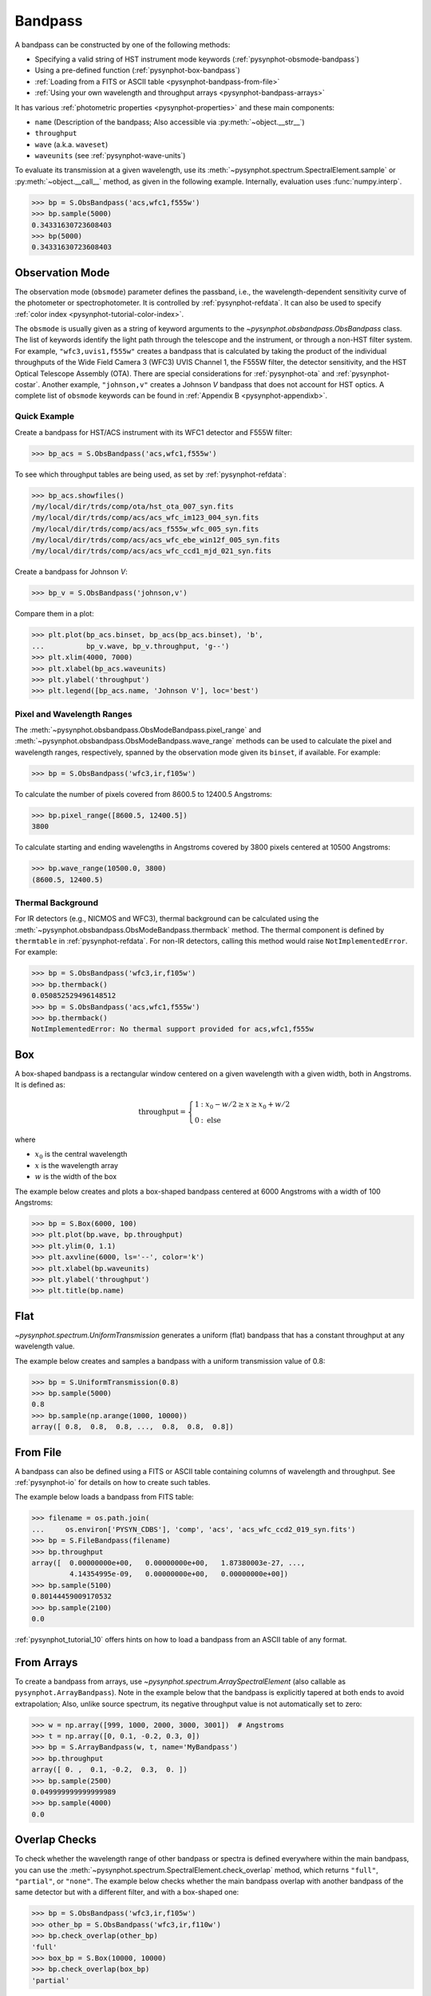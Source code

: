 .. _pysynphot-bandpass:

********
Bandpass
********

A bandpass can be constructed by one of the following methods:

* Specifying a valid string of HST instrument mode keywords
  (:ref:`pysynphot-obsmode-bandpass`)
* Using a pre-defined function (:ref:`pysynphot-box-bandpass`)
* :ref:`Loading from a FITS or ASCII table <pysynphot-bandpass-from-file>`
* :ref:`Using your own wavelength and throughput arrays <pysynphot-bandpass-arrays>`

It has various :ref:`photometric properties <pysynphot-properties>` and these
main components:

* ``name`` (Description of the bandpass; Also accessible via
  :py:meth:`~object.__str__`)
* ``throughput``
* ``wave`` (a.k.a. ``waveset``)
* ``waveunits`` (see :ref:`pysynphot-wave-units`)

To evaluate its transmission at a given wavelength, use its
:meth:`~pysynphot.spectrum.SpectralElement.sample` or
:py:meth:`~object.__call__` method, as given in the following example.
Internally, evaluation uses :func:`numpy.interp`.

>>> bp = S.ObsBandpass('acs,wfc1,f555w')
>>> bp.sample(5000)
0.34331630723608403
>>> bp(5000)
0.34331630723608403


.. _pysynphot-obsmode-bandpass:

Observation Mode
================

The observation mode (``obsmode``) parameter defines the passband, i.e., the
wavelength-dependent sensitivity curve of the photometer or
spectrophotometer. It is controlled by :ref:`pysynphot-refdata`.
It can also be used to specify
:ref:`color index <pysynphot-tutorial-color-index>`.

The ``obsmode`` is usually given as a string of keyword arguments
to the `~pysynphot.obsbandpass.ObsBandpass` class.
The list of keywords identify the light path through the telescope and the
instrument, or through a non-HST filter system.
For example, ``"wfc3,uvis1,f555w"`` creates a bandpass that is calculated by
taking the product of the individual throughputs of the Wide Field
Camera 3 (WFC3) UVIS Channel 1, the F555W filter, the detector
sensitivity, and the HST Optical Telescope Assembly (OTA). There are special
considerations for :ref:`pysynphot-ota` and :ref:`pysynphot-costar`.
Another example, ``"johnson,v"`` creates a Johnson *V* bandpass that does not
account for HST optics. A complete list of ``obsmode`` keywords can be found in
:ref:`Appendix B <pysynphot-appendixb>`.


Quick Example
-------------

Create a bandpass for HST/ACS instrument with its WFC1 detector and F555W
filter:

>>> bp_acs = S.ObsBandpass('acs,wfc1,f555w')

To see which throughput tables are being used, as set by
:ref:`pysynphot-refdata`:

>>> bp_acs.showfiles()
/my/local/dir/trds/comp/ota/hst_ota_007_syn.fits
/my/local/dir/trds/comp/acs/acs_wfc_im123_004_syn.fits
/my/local/dir/trds/comp/acs/acs_f555w_wfc_005_syn.fits
/my/local/dir/trds/comp/acs/acs_wfc_ebe_win12f_005_syn.fits
/my/local/dir/trds/comp/acs/acs_wfc_ccd1_mjd_021_syn.fits

Create a bandpass for Johnson *V*:

>>> bp_v = S.ObsBandpass('johnson,v')

Compare them in a plot:

>>> plt.plot(bp_acs.binset, bp_acs(bp_acs.binset), 'b',
...          bp_v.wave, bp_v.throughput, 'g--')
>>> plt.xlim(4000, 7000)
>>> plt.xlabel(bp_acs.waveunits)
>>> plt.ylabel('throughput')
>>> plt.legend([bp_acs.name, 'Johnson V'], loc='best')

.. image:: _static/acs_johnson_bandpass.png
   :width: 600px
   :alt: Bandpasses for ACS WFC1 F555W and Johnson V.


.. _pysynphot-command-range:

Pixel and Wavelength Ranges
---------------------------

The :meth:`~pysynphot.obsbandpass.ObsModeBandpass.pixel_range` and
:meth:`~pysynphot.obsbandpass.ObsModeBandpass.wave_range` methods can be used to
calculate the pixel and wavelength ranges, respectively, spanned by the
observation mode given its ``binset``, if available. For example:

>>> bp = S.ObsBandpass('wfc3,ir,f105w')

To calculate the number of pixels covered from 8600.5 to 12400.5 Angstroms:

>>> bp.pixel_range([8600.5, 12400.5])
3800

To calculate starting and ending wavelengths in Angstroms covered by 3800 pixels
centered at 10500 Angstroms:

>>> bp.wave_range(10500.0, 3800)
(8600.5, 12400.5)


.. _pysynphot-command-therm:

Thermal Background
------------------

For IR detectors (e.g., NICMOS and WFC3), thermal background can be calculated
using the :meth:`~pysynphot.obsbandpass.ObsModeBandpass.thermback` method.
The thermal component is defined by ``thermtable`` in :ref:`pysynphot-refdata`.
For non-IR detectors, calling this method would raise ``NotImplementedError``.
For example:

>>> bp = S.ObsBandpass('wfc3,ir,f105w')
>>> bp.thermback()
0.050852529496148512
>>> bp = S.ObsBandpass('acs,wfc1,f555w')
>>> bp.thermback()
NotImplementedError: No thermal support provided for acs,wfc1,f555w


.. _pysynphot-box-bandpass:

Box
===

A box-shaped bandpass is a rectangular window centered on a given wavelength
with a given width, both in Angstroms. It is defined as:

.. math::

    \mathrm{throughput} = \left \{
           \begin{array}{ll}
               1   & : x_0 - w/2 \geq x \geq x_0 + w/2 \\
               0   & : \mathrm{else}
           \end{array}
       \right.

where

* :math:`x_{0}` is the central wavelength
* :math:`x` is the wavelength array
* :math:`w` is the width of the box

The example below creates and plots a box-shaped bandpass centered at
6000 Angstroms with a width of 100 Angstroms:

>>> bp = S.Box(6000, 100)
>>> plt.plot(bp.wave, bp.throughput)
>>> plt.ylim(0, 1.1)
>>> plt.axvline(6000, ls='--', color='k')
>>> plt.xlabel(bp.waveunits)
>>> plt.ylabel('throughput')
>>> plt.title(bp.name)

.. image:: _static/box_bandpass.png
    :width: 600px
    :alt: Box bandpass.


.. _pysynphot-bandpass-uniform:

Flat
====

`~pysynphot.spectrum.UniformTransmission` generates a uniform (flat) bandpass
that has a constant throughput at any wavelength value.

The example below creates and samples a bandpass with a uniform transmission
value of 0.8:

>>> bp = S.UniformTransmission(0.8)
>>> bp.sample(5000)
0.8
>>> bp.sample(np.arange(1000, 10000))
array([ 0.8,  0.8,  0.8, ...,  0.8,  0.8,  0.8])


.. _pysynphot-bandpass-from-file:

From File
=========

A bandpass can also be defined using a FITS or ASCII table containing columns
of wavelength and throughput. See :ref:`pysynphot-io` for details on how to
create such tables.

The example below loads a bandpass from FITS table:

>>> filename = os.path.join(
...     os.environ['PYSYN_CDBS'], 'comp', 'acs', 'acs_wfc_ccd2_019_syn.fits')
>>> bp = S.FileBandpass(filename)
>>> bp.throughput
array([  0.00000000e+00,   0.00000000e+00,   1.87380003e-27, ...,
         4.14354995e-09,   0.00000000e+00,   0.00000000e+00])
>>> bp.sample(5100)
0.80144459009170532
>>> bp.sample(2100)
0.0

:ref:`pysynphot_tutorial_10` offers hints on how to load a bandpass from an ASCII table
of any format.


.. _pysynphot-bandpass-arrays:

From Arrays
===========

To create a bandpass from arrays, use `~pysynphot.spectrum.ArraySpectralElement`
(also callable as ``pysynphot.ArrayBandpass``). Note in the example below that
the bandpass is explicitly tapered at both ends to avoid extrapolation;
Also, unlike source spectrum, its negative throughput value is not automatically
set to zero:

>>> w = np.array([999, 1000, 2000, 3000, 3001])  # Angstroms
>>> t = np.array([0, 0.1, -0.2, 0.3, 0])
>>> bp = S.ArrayBandpass(w, t, name='MyBandpass')
>>> bp.throughput
array([ 0. ,  0.1, -0.2,  0.3,  0. ])
>>> bp.sample(2500)
0.049999999999999989
>>> bp.sample(4000)
0.0


.. _pysynphot-command-checko:

Overlap Checks
==============

To check whether the wavelength range of other bandpass or spectra is defined
everywhere within the main bandpass, you can use the
:meth:`~pysynphot.spectrum.SpectralElement.check_overlap` method, which returns
``"full"``, ``"partial"``, or ``"none"``. The example below checks whether
the main bandpass overlap with another bandpass of the same detector but with a
different filter, and with a box-shaped one:

>>> bp = S.ObsBandpass('wfc3,ir,f105w')
>>> other_bp = S.ObsBandpass('wfc3,ir,f110w')
>>> bp.check_overlap(other_bp)
'full'
>>> box_bp = S.Box(10000, 10000)
>>> bp.check_overlap(box_bp)
'partial'

To check if the lack of overlap is insignificant, you can use the
:meth:`~pysynphot.spectrum.SpectralElement.check_sig` method. The example
below shows that the partial overlap above is not a concern:

>>> bp.check_sig(box_bp)
True
